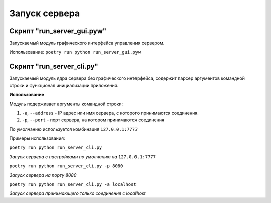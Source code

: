 Запуск сервера
==============


Скрипт "run_server_gui.pyw"
---------------------------

Запускаемый модуль графического интерфейса управления сервером.

Использование:
``poetry run python run_server_gui.pyw``

.. image:: _static/server.png
   :width: 300
   :alt: Общий вид главного окна сервера


Скрипт "run_server_cli.py"
--------------------------

Запускаемый модуль ядра сервера без графического интерфейса, содержит парсер аргументов командной строки и функционал инициализации приложения.


**Использование**

Модуль подерживает аргументы командной строки:

1. ``-a``, ``--address`` - IP адрес или имя сервера, с которого принимаются соединения.
2. ``-p``, ``--port`` - порт сервера, на котором принимаются соединения

По умолчанию используется комбинация ``127.0.0.1:7777``

Примеры использования:

``poetry run python run_server_cli.py``

*Запуск сервера с настройками по умолчанию на* ``127.0.0.1:7777``

``poetry run python run_server_cli.py -p 8080``

*Запуск сервера на порту 8080*

``poetry run python run_server_cli.py -a localhost``

*Запуск сервера принимающего только соединения с localhost*
